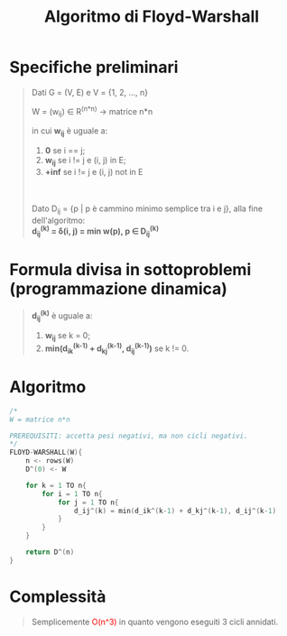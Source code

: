 #+title: Algoritmo di Floyd-Warshall
#+MACRO: color @@html:<font color="$1">$2</font>@@

* Specifiche preliminari
#+begin_quote
Dati G = (V, E) e V = {1, 2, ..., n}

W = (w_ij) ∈ R^(n*n) -> matrice n*n

in cui *w_ij* è uguale a:
@@html:<br>@@
1) *0* se i == j;
2) *w_ij* se i != j e (i, j) in E;
3) *+inf* se i != j e (i, j) not in E
@@html:<br>@@
@@html:<br>@@
Dato D_ij = {p | p è cammino minimo semplice tra i e j}, alla fine dell'algoritmo:
@@html:<br>@@
*d_ij^(k) = δ(i, j) = min w(p), p ∈ D_ij^(k)*
#+end_quote

* Formula divisa in sottoproblemi (programmazione dinamica)
#+begin_quote
*d_ij^(k)* è uguale a:
@@html:<br>@@
1) *w_ij* se k = 0;
2) *min(d_ik^(k-1) + d_kj^(k-1), d_ij^(k-1))* se k != 0.
#+end_quote

* Algoritmo
#+begin_src cpp
/*
W = matrice n*n

PREREQUISITI: accetta pesi negativi, ma non cicli negativi.
,*/
FLOYD-WARSHALL(W){
    n <- rows(W)
    D^(0) <- W

    for k = 1 TO n{
        for i = 1 TO n{
            for j = 1 TO n{
                d_ij^(k) = min(d_ik^(k-1) + d_kj^(k-1), d_ij^(k-1)
            }
        }
    }

    return D^(n)
}
#+end_src


* Complessità
#+begin_quote
Semplicemente {{{color(red, O(n^3))}}} in quanto vengono eseguiti 3 cicli annidati.
#+end_quote
